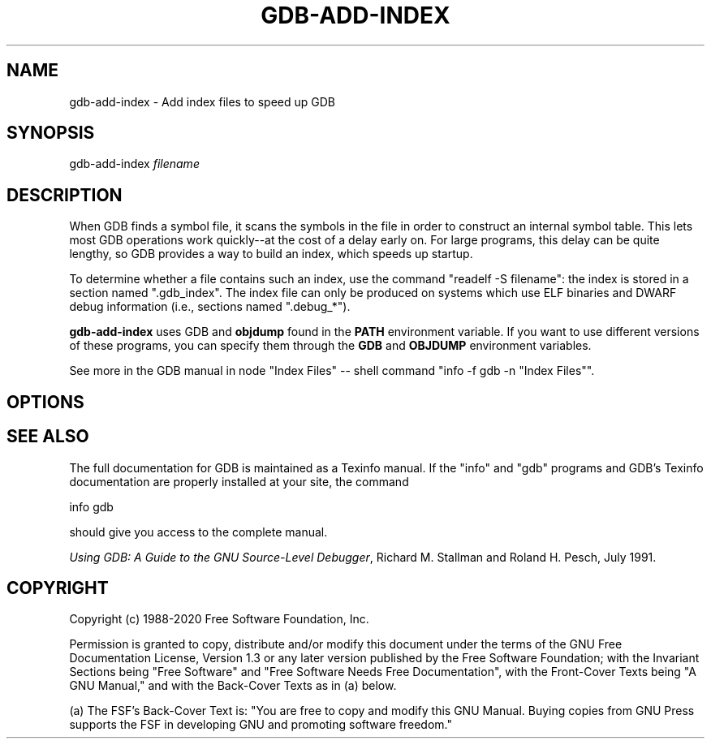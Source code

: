 .\" -*- mode: troff; coding: utf-8 -*-
.\" Automatically generated by Pod::Man 5.01 (Pod::Simple 3.43)
.\"
.\" Standard preamble:
.\" ========================================================================
.de Sp \" Vertical space (when we can't use .PP)
.if t .sp .5v
.if n .sp
..
.de Vb \" Begin verbatim text
.ft CW
.nf
.ne \\$1
..
.de Ve \" End verbatim text
.ft R
.fi
..
.\" \*(C` and \*(C' are quotes in nroff, nothing in troff, for use with C<>.
.ie n \{\
.    ds C` ""
.    ds C' ""
'br\}
.el\{\
.    ds C`
.    ds C'
'br\}
.\"
.\" Escape single quotes in literal strings from groff's Unicode transform.
.ie \n(.g .ds Aq \(aq
.el       .ds Aq '
.\"
.\" If the F register is >0, we'll generate index entries on stderr for
.\" titles (.TH), headers (.SH), subsections (.SS), items (.Ip), and index
.\" entries marked with X<> in POD.  Of course, you'll have to process the
.\" output yourself in some meaningful fashion.
.\"
.\" Avoid warning from groff about undefined register 'F'.
.de IX
..
.nr rF 0
.if \n(.g .if rF .nr rF 1
.if (\n(rF:(\n(.g==0)) \{\
.    if \nF \{\
.        de IX
.        tm Index:\\$1\t\\n%\t"\\$2"
..
.        if !\nF==2 \{\
.            nr % 0
.            nr F 2
.        \}
.    \}
.\}
.rr rF
.\" ========================================================================
.\"
.IX Title "GDB-ADD-INDEX 1"
.TH GDB-ADD-INDEX 1 2024-10-12 gdb-10.0.50.20210110-git "GNU Development Tools"
.\" For nroff, turn off justification.  Always turn off hyphenation; it makes
.\" way too many mistakes in technical documents.
.if n .ad l
.nh
.SH NAME
gdb\-add\-index \- Add index files to speed up GDB
.SH SYNOPSIS
.IX Header "SYNOPSIS"
gdb-add-index \fIfilename\fR
.SH DESCRIPTION
.IX Header "DESCRIPTION"
When GDB finds a symbol file, it scans the symbols in the
file in order to construct an internal symbol table.  This lets most
GDB operations work quickly\-\-at the cost of a delay early on.
For large programs, this delay can be quite lengthy, so GDB
provides a way to build an index, which speeds up startup.
.PP
To determine whether a file contains such an index, use the command
\&\f(CW\*(C`readelf \-S filename\*(C'\fR: the index is stored in a section named
\&\f(CW\*(C`.gdb_index\*(C'\fR.  The index file can only be produced on systems
which use ELF binaries and DWARF debug information (i.e., sections
named \f(CW\*(C`.debug_*\*(C'\fR).
.PP
\&\fBgdb-add-index\fR uses GDB and \fBobjdump\fR found
in the \fBPATH\fR environment variable.  If you want to use different
versions of these programs, you can specify them through the
\&\fBGDB\fR and \fBOBJDUMP\fR environment variables.
.PP
See more in
the GDB manual in node \f(CW\*(C`Index Files\*(C'\fR
\&\-\- shell command \f(CW\*(C`info \-f gdb \-n "Index Files"\*(C'\fR.
.SH OPTIONS
.IX Header "OPTIONS"
.SH "SEE ALSO"
.IX Header "SEE ALSO"
The full documentation for GDB is maintained as a Texinfo manual.
If the \f(CW\*(C`info\*(C'\fR and \f(CW\*(C`gdb\*(C'\fR programs and GDB's Texinfo
documentation are properly installed at your site, the command
.PP
.Vb 1
\&        info gdb
.Ve
.PP
should give you access to the complete manual.
.PP
\&\fIUsing GDB: A Guide to the GNU Source-Level Debugger\fR,
Richard M. Stallman and Roland H. Pesch, July 1991.
.SH COPYRIGHT
.IX Header "COPYRIGHT"
Copyright (c) 1988\-2020 Free Software Foundation, Inc.
.PP
Permission is granted to copy, distribute and/or modify this document
under the terms of the GNU Free Documentation License, Version 1.3 or
any later version published by the Free Software Foundation; with the
Invariant Sections being "Free Software" and "Free Software Needs
Free Documentation", with the Front-Cover Texts being "A GNU Manual,"
and with the Back-Cover Texts as in (a) below.
.PP
(a) The FSF's Back-Cover Text is: "You are free to copy and modify
this GNU Manual.  Buying copies from GNU Press supports the FSF in
developing GNU and promoting software freedom."
